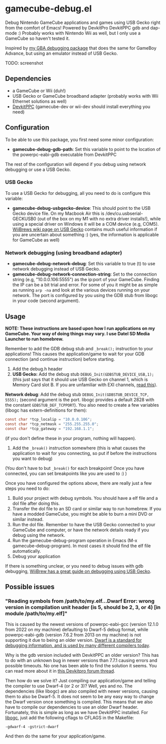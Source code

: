 * gamecube-debug.el
Debug Nintendo GameCube applications and games using USB Gecko right from the comfort of Emacs! Powered by DevkitPro DevkitPPC gdb and dap-mode :) Probably works with Nintendo Wii as well, but I only use a GameCube so haven't tested it.


Inspired by [[https://github.com/themkat/emacs-gba-debug][my GBA debugging package]] that does the same for GameBoy Advance, but using an emulator instead of USB Gecko.


TODO: screenshot


** Dependencies
- a GameCube or Wii (duh!)
- USB Gecko or GameCube broadband adapter (probably works with Wii Ethernet solutions as well)
- [[https://devkitpro.org/wiki/Getting_Started][DevkitPPC]] (gamecube-dev or wii-dev should install everything you need)


** Configuration
To be able to use this package, you first need some minor configuration:
- *gamecube-debug-gdb-path*: Set this variable to point to the location of the powerpc-eabi-gdb executable from DevkitPPC


The rest of the configuration will depend if you debug using network debugging or use a USB Gecko.


*** USB Gecko
To use a USB Gecko for debugging, all you need to do is configure this variable:
- *gamecube-debug-usbgecko-device*: This should point to the USB Gecko device file. On my Macbook Air this is /dev/cu.usbserial-GECKUSB0 (out of the box on my M1 with no extra driver installs!), while using a special driver on Windows it will be a COM device (e.g, COM5). [[https://wiibrew.org/wiki/USB_Gecko][WiiBrews wiki page on USB Gecko]] contains much useful information if you are uncertain about something :) (yes, the information is applicable for GameCube as well)


*** Network debugging (using broadband adapter)
- *gamecube-debug-network-debug*: Set this variable to true (t) to use network debugging instead of USB Gecko.
- *gamecube-debug-network-connection-string*: Set to the connection string (e.g, "10.0.0.106:5555") as the ip:port of your GameCube. Finding the IP can be a bit trial and error. For some of you it might be as simple as running =arp -na= and look at the various devices running on your network. The port is configured by you using the GDB stub from libogc in your code (second argument).
   

** Usage
*NOTE: These instructions are based upon how I run applications on my GameCube. Your way of doing things may vary. I use Datel SD Media Launcher to run homebrew.*


Remember to add the GDB debug stub and =_break();= instruction to your applications! This causes the application/game to wait for your GDB connection (and continue instruction) before starting.
1. Add the debug.h header
2. *USB Gecko:* Add the debug stub =DEBUG_Init(GDBSTUB_DEVICE_USB,1);= (this just says that it should use USB Gecko on channel 1, which is Memory Card slot B. If you are unfamiliar with EXI channels, [[http://hitmen.c02.at/files/yagcd/yagcd/chap10.html][read this]]).

   
   *Network debug*: Add the debug stub =DEBUG_Init(GDBSTUB_DEVICE_TCP, 5555);= (second argument is the port. libogc provides a default 2828 with the constant =GDBSTUB_DEF_TCPPORT=). You also need to create a few variables (libogc has extern-definitions for them):
   #+BEGIN_SRC c
     const char *tcp_localip = "10.0.0.106";
     const char *tcp_netmask = "255.255.255.0";
     const char *tcp_gateway = "192.168.1.1";
   #+END_SRC
   (if you don't define these in your program, nothing will happen).
3. Add the =_break()= instruction somewhere (this is what causes the application to wait for you connecting, so put if before the instructions you want to debug)

(You don't have to but =_break()= for each breakpoint! Once you have connected, you can set breakpoints like you are used to :) )



Once you have configured the options above, there are really just a few steps you need to do:
1. Build your project with debug symbols. You should have a elf file and a dol file after doing this.
2. Transfer the dol file to an SD card or similar way to run homebrew. If you have a modded GameCube, you might be able to burn a mini DVD or similar instead.
3. Run the dol file. Remember to have the USB Gecko connected to your GameCube and computer, or have the network details ready if you debug using the network.
4. Run the gamecube-debug-program operation in Emacs (M-x gamecube-debug-program). In most cases it should find the elf file automatically.
5. Debug your application

   
If there is something unclear, or you need to debug issues with gdb debugging, [[https://wiibrew.org/wiki/Debugging][WiiBrew has a great guide on debugging using USB Gecko]].


** Possible issues

*** "Reading symbols from /path/to/my.elf...Dwarf Error: wrong version in compilation unit header (is 5, should be 2, 3, or 4) [in module /path/to/my.elf]"
This is caused by the newest versions of powerpc-eabi-gcc (version 12.1.0 from 2022 on my machine) defaulting to Dwarf-5 debug format, while powerpc-eabi-gdb (version 7.6.2 from 2013 on my machine) is not supporting it due to being an older version. [[https://dwarfstd.org/][Dwarf is a standard for debugging information, and is used by many different compilers today]].


Why is the gdb version included with DevkitPPC an older version? This has to do with an unknown bug in newer versions than 7.7.1 causing errors and possible timeouts. No one has been able to find the solution it seems. You can read more about it in [[https://devkitpro.org/viewtopic.php?f=40&t=8735][this Devkitpro forum thread]].


Then how do we solve it? Just compiling our application/game and telling the compiler to use Dwarf-4 (or 2 or 3)? Well, yes and no. The dependencies (like libogc) are also compiled with newer versions, causing them to also be Dwarf-5. It does not seem to be any easy way to change the Dwarf version once something is compiled. This means that we also have to compile our dependencies to use an older Dwarf header. Fortunately, this is simple as long as we have DevkitPPC installed. For [[https://github.com/devkitPro/libogc][libogc]], just add the following cflags to CFLAGS in the Makefile:

#+BEGIN_SRC text
  -gdwarf-4 -gstrict-dwarf
#+END_SRC

And then do the same for your application/game.
